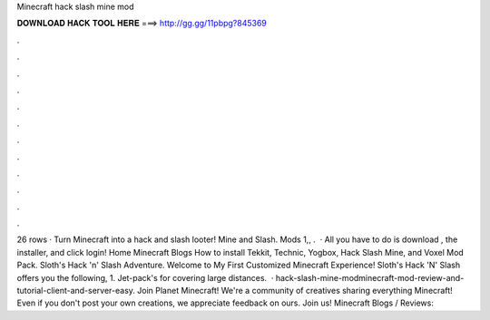 Minecraft hack slash mine mod

𝐃𝐎𝐖𝐍𝐋𝐎𝐀𝐃 𝐇𝐀𝐂𝐊 𝐓𝐎𝐎𝐋 𝐇𝐄𝐑𝐄 ===> http://gg.gg/11pbpg?845369

.

.

.

.

.

.

.

.

.

.

.

.

26 rows · Turn Minecraft into a hack and slash looter! Mine and Slash. Mods 1,, .  · All you have to do is download , the installer, and click login! Home Minecraft Blogs How to install Tekkit, Technic, Yogbox, Hack Slash Mine, and Voxel Mod Pack. Sloth's Hack 'n' Slash Adventure. Welcome to My First Customized Minecraft Experience! Sloth's Hack 'N' Slash offers you the following, 1. Jet-pack's for covering large distances.  · hack-slash-mine-modminecraft-mod-review-and-tutorial-client-and-server-easy. Join Planet Minecraft! We're a community of creatives sharing everything Minecraft! Even if you don't post your own creations, we appreciate feedback on ours. Join us! Minecraft Blogs / Reviews: 